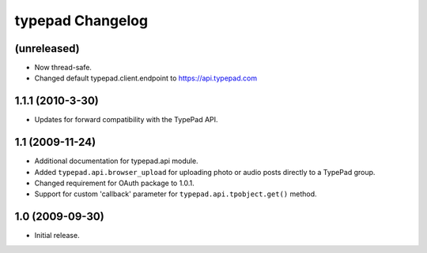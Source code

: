 typepad Changelog
=================

(unreleased)
------------

* Now thread-safe.
* Changed default typepad.client.endpoint to https://api.typepad.com


1.1.1 (2010-3-30)
-----------------

* Updates for forward compatibility with the TypePad API.


1.1 (2009-11-24)
----------------

* Additional documentation for typepad.api module.
* Added ``typepad.api.browser_upload`` for uploading photo or audio posts directly to a TypePad group.
* Changed requirement for OAuth package to 1.0.1.
* Support for custom 'callback' parameter for ``typepad.api.tpobject.get()`` method.


1.0 (2009-09-30)
----------------

* Initial release.
